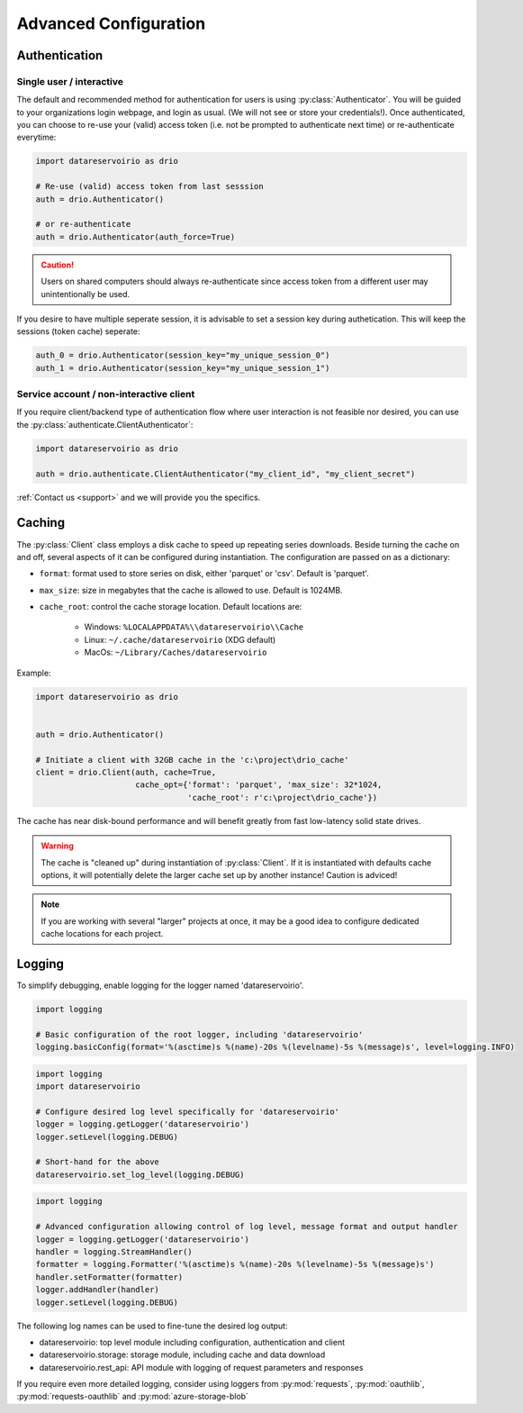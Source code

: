 .. _advanced-configuration:

Advanced Configuration
======================

.. py:currentmodule:: datareservoirio

Authentication
--------------

Single user / interactive
_________________________

The default and recommended method for authentication for users is using
:py:class:`Authenticator`. You will be guided to your organizations login
webpage, and login as usual. (We will not see or store your credentials!). Once
authenticated, you can choose to re-use your (valid) access token (i.e. not be
prompted to authenticate next time) or re-authenticate everytime:

.. code-block:: python

    import datareservoirio as drio

    # Re-use (valid) access token from last sesssion 
    auth = drio.Authenticator()

    # or re-authenticate
    auth = drio.Authenticator(auth_force=True)

.. caution::

    Users on shared computers should always re-authenticate since access token
    from a different user may unintentionally be used.

If you desire to have multiple seperate session, it is advisable to set
a session key during authetication. This will keep the sessions (token cache)
seperate:

.. code-block:: python

    auth_0 = drio.Authenticator(session_key="my_unique_session_0")
    auth_1 = drio.Authenticator(session_key="my_unique_session_1")

Service account / non-interactive client
________________________________________

If you require client/backend type of authentication flow where user interaction
is not feasible nor desired, you can use the
:py:class:`authenticate.ClientAuthenticator`:

.. code-block:: python

    import datareservoirio as drio

    auth = drio.authenticate.ClientAuthenticator("my_client_id", "my_client_secret")

:ref:`Contact us <support>` and we will provide you the specifics.


Caching
-------
The :py:class:`Client` class employs a disk cache to speed up repeating series
downloads. Beside turning the cache on and off, several aspects of it can be
configured during instantiation. The configuration are passed on as a
dictionary:

* ``format``: format used to store series on disk, either 'parquet' or 'csv'. Default is 'parquet'.
* ``max_size``: size in megabytes that the cache is allowed to use. Default is 1024MB.
* ``cache_root``: control the cache storage location. Default locations are:
    
    * Windows: ``%LOCALAPPDATA%\\datareservoirio\\Cache``
    * Linux: ``~/.cache/datareservoirio`` (XDG default)
    * MacOs: ``~/Library/Caches/datareservoirio``

Example:

.. code-block:: python

    import datareservoirio as drio


    auth = drio.Authenticator()

    # Initiate a client with 32GB cache in the 'c:\project\drio_cache'
    client = drio.Client(auth, cache=True,
                         cache_opt={'format': 'parquet', 'max_size': 32*1024,
                                    'cache_root': r'c:\project\drio_cache'})

The cache has near disk-bound performance and will benefit greatly from fast
low-latency solid state drives.

.. warning::

    The cache is "cleaned up" during instantiation of :py:class:`Client`. If
    it is instantiated with defaults cache options, it will potentially delete
    the larger cache set up by another instance! Caution is adviced!

.. note::

    If you are working with several "larger" projects at once, it may be a good
    idea to configure dedicated cache locations for each project.


Logging
-------

To simplify debugging, enable logging for the logger named 'datareservoirio'.

.. code-block:: python

    import logging
    
    # Basic configuration of the root logger, including 'datareservoirio'
    logging.basicConfig(format='%(asctime)s %(name)-20s %(levelname)-5s %(message)s', level=logging.INFO)

.. code-block:: python

    import logging
    import datareservoirio
    
    # Configure desired log level specifically for 'datareservoirio'
    logger = logging.getLogger('datareservoirio')
    logger.setLevel(logging.DEBUG)
    
    # Short-hand for the above
    datareservoirio.set_log_level(logging.DEBUG)

.. code-block:: python

    import logging
    
    # Advanced configuration allowing control of log level, message format and output handler
    logger = logging.getLogger('datareservoirio')
    handler = logging.StreamHandler()
    formatter = logging.Formatter('%(asctime)s %(name)-20s %(levelname)-5s %(message)s')
    handler.setFormatter(formatter)
    logger.addHandler(handler)
    logger.setLevel(logging.DEBUG)

The following log names can be used to fine-tune the desired log output:

* datareservoirio: top level module including configuration, authentication and client
* datareservoirio.storage: storage module, including cache and data download
* datareservoirio.rest_api: API module with logging of request parameters and responses

If you require even more detailed logging, consider using loggers from
:py:mod:`requests`, :py:mod:`oauthlib`, :py:mod:`requests-oauthlib` and :py:mod:`azure-storage-blob`
